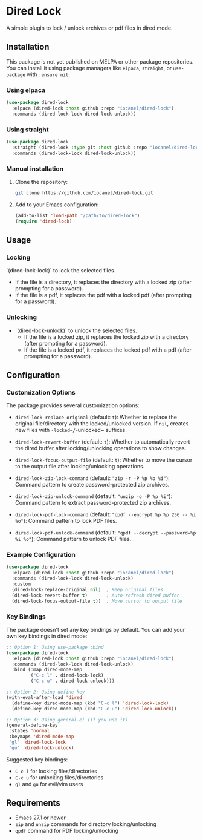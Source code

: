 * Dired Lock

[[../../actions/workflows/build.yml/badge.svg]]

A simple plugin to lock / unlock archives or pdf files in dired mode.

** Installation

This package is not yet published on MELPA or other package repositories. You can install it using package managers like ~elpaca~, ~straight~, or ~use-package~ with ~:ensure nil~.

*** Using elpaca

#+begin_src emacs-lisp
(use-package dired-lock
  :elpaca (dired-lock :host github :repo "iocanel/dired-lock")
  :commands (dired-lock-lock dired-lock-unlock))
#+end_src

*** Using straight

#+begin_src emacs-lisp
(use-package dired-lock
  :straight (dired-lock :type git :host github :repo "iocanel/dired-lock")
  :commands (dired-lock-lock dired-lock-unlock))
#+end_src

*** Manual installation

1. Clone the repository:
   #+begin_src bash
   git clone https://github.com/iocanel/dired-lock.git
   #+end_src

2. Add to your Emacs configuration:
   #+begin_src emacs-lisp
   (add-to-list 'load-path "/path/to/dired-lock")
   (require 'dired-lock)
   #+end_src

** Usage

*** Locking

 `(dired-lock-lock)` to lock the selected files.

 - If the file is a directory, it replaces the directory with a locked zip (after prompting for a password).
 - If the file is a pdf, it replaces the pdf with a locked pdf (after prompting for a password).

*** Unlocking

 - `(dired-lock-unlock)` to unlock the selected files.
  - If the file is a locked zip, it replaces the locked zip with a directory (after prompting for a password).
  - If the file is a locked pdf, it replaces the locked pdf with a pdf (after prompting for a password).

** Configuration

*** Customization Options

The package provides several customization options:

- ~dired-lock-replace-original~ (default: ~t~): Whether to replace the original file/directory with the locked/unlocked version. If ~nil~, creates new files with ~-locked~/~-unlocked~ suffixes.

- ~dired-lock-revert-buffer~ (default: ~t~): Whether to automatically revert the dired buffer after locking/unlocking operations to show changes.

- ~dired-lock-focus-output-file~ (default: ~t~): Whether to move the cursor to the output file after locking/unlocking operations.

- ~dired-lock-zip-lock-command~ (default: ~"zip -r -P %p %o %i"~): Command pattern to create password-protected zip archives.

- ~dired-lock-zip-unlock-command~ (default: ~"unzip -o -P %p %i"~): Command pattern to extract password-protected zip archives.

- ~dired-lock-pdf-lock-command~ (default: ~"qpdf --encrypt %p %p 256 -- %i %o"~): Command pattern to lock PDF files.

- ~dired-lock-pdf-unlock-command~ (default: ~"qpdf --decrypt --password=%p %i %o"~): Command pattern to unlock PDF files.

*** Example Configuration

#+begin_src emacs-lisp
(use-package dired-lock
  :elpaca (dired-lock :host github :repo "iocanel/dired-lock")
  :commands (dired-lock-lock dired-lock-unlock)
  :custom
  (dired-lock-replace-original nil)  ; Keep original files
  (dired-lock-revert-buffer t)       ; Auto-refresh dired buffer
  (dired-lock-focus-output-file t))  ; Move cursor to output file
#+end_src

*** Key Bindings

The package doesn't set any key bindings by default. You can add your own key bindings in dired mode:

#+begin_src emacs-lisp
;; Option 1: Using use-package :bind
(use-package dired-lock
  :elpaca (dired-lock :host github :repo "iocanel/dired-lock")
  :commands (dired-lock-lock dired-lock-unlock)
  :bind (:map dired-mode-map
         ("C-c l" . dired-lock-lock)
         ("C-c u" . dired-lock-unlock)))
#+end_src

#+begin_src emacs-lisp
;; Option 2: Using define-key
(with-eval-after-load 'dired
  (define-key dired-mode-map (kbd "C-c l") 'dired-lock-lock)
  (define-key dired-mode-map (kbd "C-c u") 'dired-lock-unlock))
#+end_src

#+begin_src emacs-lisp
;; Option 3: Using general.el (if you use it)
(general-define-key
 :states 'normal
 :keymaps 'dired-mode-map
 "gl" 'dired-lock-lock
 "gu" 'dired-lock-unlock)
#+end_src

Suggested key bindings:
- ~C-c l~ for locking files/directories
- ~C-c u~ for unlocking files/directories
- ~gl~ and ~gu~ for evil/vim users

** Requirements

- Emacs 27.1 or newer
- ~zip~ and ~unzip~ commands for directory locking/unlocking
- ~qpdf~ command for PDF locking/unlocking
